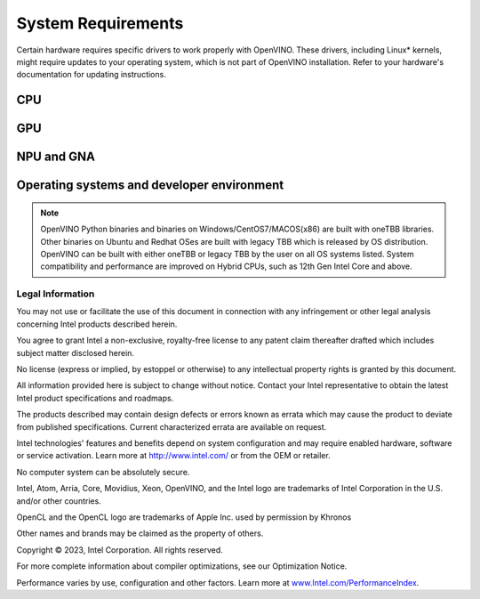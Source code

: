 .. {#system_requirements}

System Requirements
===================
 


Certain hardware requires specific drivers to work properly with OpenVINO. 
These drivers, including Linux* kernels, might require updates to your operating system,
which is not part of OpenVINO installation. Refer to your hardware's documentation 
for updating instructions.


CPU
##########

.. tab-set::

   .. tab-item:: Supported Hardware

      * Intel Atom® processor with Intel® SSE4.2 support
      * Intel® Pentium® processor N4200/5, N3350/5, N3450/5 with Intel® HD Graphics
      * 6th - 13th generation Intel® Core™ processors
      * Intel® Core™ Ultra (codename Meteor Lake)
      * Intel® Xeon® Scalable Processors (code name Skylake) 
      * 2nd Generation Intel® Xeon® Scalable Processors (code name Cascade Lake)
      * 3rd Generation Intel® Xeon® Scalable Processors (code name Cooper Lake and Ice Lake)
      * 4th Generation Intel® Xeon® Scalable Processors (code name Sapphire Rapids)
      * ARM* and ARM64 CPUs; Apple M1, M2 and Raspberry Pi 

   .. tab-item:: Supported Operating Systems

      * Ubuntu 22.04 long-term support (LTS), 64-bit (Kernel 5.15+)
      * Ubuntu 20.04 long-term support (LTS), 64-bit (Kernel 5.15+)
      * Ubuntu 18.04 long-term support (LTS) with limitations, 64-bit (Kernel 5.4+), ARM64
      * Windows* 10
      * Windows* 11
      * macOS* 10.15 and above, 64-bit
      * macOS 11 and above, ARM64
      * Red Hat Enterprise Linux* 8, 64-bit
      * Debian 9 ARM
      * CentOS 7 64-bit 

GPU
##########

.. tab-set::

   .. tab-item::  Supported Hardware

      * Intel® HD Graphics
      * Intel® UHD Graphics
      * Intel® Iris® Pro Graphics
      * Intel® Iris® Xe Graphics
      * Intel® Iris® Xe Max Graphics
      * Intel® Arc ™ GPU Series
      * Intel® Data Center GPU Flex Series
      * Intel® Data Center GPU Max Series

   .. tab-item::  Supported Operating Systems

      * Ubuntu 22.04 long-term support (LTS), 64-bit
      * Ubuntu 20.04 long-term support (LTS), 64-bit
      * Windows 10, 64-bit
      * Windows 11, 64-bit
      * Centos 7
      * Red Hat Enterprise Linux 8, 64-bit

   .. tab-item:: Additional considerations

      * The use of of GPU requires drivers that are not included in the Intel®
        Distribution of OpenVINO™ toolkit package.
      * A chipset that supports processor graphics is required for Intel® Xeon®
        processors. Processor graphics are not included in all processors. See
        `Product Specifications  <https://ark.intel.com/>`__ 
        for information about your processor.  
      * Although this release works with Ubuntu 20.04 for discrete graphic cards,
        Ubuntu 20.04 is not POR for discrete graphics drivers, so OpenVINO support
        is limited.  
      * The following minimum (i.e., used for old hardware) OpenCL™ driver's versions
        were used during OpenVINO internal validation: 22.43 for Ubuntu 22.04, 21.48
        for Ubuntu 20.04 and 21.49 for Red Hat Enterprise Linux 8. 

NPU and GNA 
#############################

.. tab-set::

   .. tab-item:: Operating Systems for NPU

      * Ubuntu 22.04 long-term support (LTS), 64-bit
      * Windows 11, 64-bit

   .. tab-item:: Operating Systems for GNA

      * Ubuntu 22.04 long-term support (LTS), 64-bit
      * Ubuntu 20.04 long-term support (LTS), 64-bit
      * Windows 10, 64-bit
      * Windows 11, 64-bit

   .. tab-item:: Additional considerations

      * These Accelerators require drivers that are not included in the
        Intel® Distribution of OpenVINO™ toolkit package.
      * Users can access the NPU plugin through the OpenVINO archives on
        the download page.


Operating systems and developer environment
#######################################################

.. tab-set::

   .. tab-item:: Linux

      * Ubuntu 22.04 with Linux kernel 5.15+
      * Ubuntu 20.04 with Linux kernel 5.15+
      * Red Hat Enterprise Linux 8 with Linux kernel 5.4

      Build environment components:

      * Python* 3.8-3.11
      * `Intel® HD Graphics Driver <https://downloadcenter.intel.com/product/80939/Graphics-Drivers>`__
        required for inference on GPU
      * GNU Compiler Collection and CMake are needed for building from source:

        * `GNU Compiler Collection (GCC) <https://www.gnu.org/software/gcc/>`__ 7.5 and above
        * `CMake <https://cmake.org/download/>`__ 3.10 or higher

      Higher versions of kernel might be required for 10th Gen Intel® Core™ Processors,
      11th Gen Intel® Core™ Processors, 11th Gen Intel® Core™ Processors S-Series Processors,
      12th Gen Intel® Core™ Processors, 13th Gen Intel® Core™ Processors, Intel® Core™ Ultra
      Processors, or 4th Gen Intel® Xeon® Scalable Processors to support CPU, GPU, GNA or
      hybrid-cores CPU capabilities.

   .. tab-item:: Windows

      * Windows 10
      * Windows 11

      Build environment components:

      * `Microsoft Visual Studio 2019 <https://visualstudio.microsoft.com/vs/older-downloads/>`__
      * `CMake <https://cmake.org/download/>`__ 3.10 or higher
      * `Python* 3.8-3.11 <http://www.python.org/downloads/>`__
      * `Intel® HD Graphics Driver <https://downloadcenter.intel.com/product/80939/Graphics-Drivers>`__
        required for inference on GPU

   .. tab-item:: macOS

      * macOS 10.15 and above

      Build environment components:

      * `Xcode* 10.3 <https://developer.apple.com/xcode/>`__
      * `Python* 3.8-3.11 <http://www.python.org/downloads/>`__
      * `CMake <https://cmake.org/download/>`__ 3.10 or higher

   .. tab-item:: DL frameworks versions:

      * TensorFlow* 1.15, 2.12
      * MxNet* 1.9.0 
      * ONNX* 1.14.1 
      * PaddlePaddle* 2.4

      This package can be installed on other versions of DL Framework
      but only the version specified here is fully validated. 


.. note::

   OpenVINO Python binaries and binaries on Windows/CentOS7/MACOS(x86) are built
   with oneTBB libraries. Other binaries on Ubuntu and Redhat OSes are built with
   legacy TBB which is released by OS distribution. OpenVINO can be built with 
   either oneTBB or legacy TBB by the user on all OS systems listed. System 
   compatibility and performance are improved on Hybrid CPUs, 
   such as 12th Gen Intel Core and above.



Legal Information
+++++++++++++++++++++++++++++++++++++++++++++

You may not use or facilitate the use of this document in connection with any infringement
or other legal analysis concerning Intel products described herein.

You agree to grant Intel a non-exclusive, royalty-free license to any patent claim
thereafter drafted which includes subject matter disclosed herein.

No license (express or implied, by estoppel or otherwise) to any intellectual property
rights is granted by this document.

All information provided here is subject to change without notice. Contact your Intel
representative to obtain the latest Intel product specifications and roadmaps.

The products described may contain design defects or errors known as errata which may
cause the product to deviate from published specifications. Current characterized errata
are available on request.

Intel technologies' features and benefits depend on system configuration and may require
enabled hardware, software or service activation. Learn more at
`http://www.intel.com/ <http://www.intel.com/>`__
or from the OEM or retailer.

No computer system can be absolutely secure. 

Intel, Atom, Arria, Core, Movidius, Xeon, OpenVINO, and the Intel logo are trademarks
of Intel Corporation in the U.S. and/or other countries.

OpenCL and the OpenCL logo are trademarks of Apple Inc. used by permission by Khronos

Other names and brands may be claimed as the property of others.

Copyright © 2023, Intel Corporation. All rights reserved.

For more complete information about compiler optimizations, see our Optimization Notice. 
 
Performance varies by use, configuration and other factors. Learn more at 
`www.Intel.com/PerformanceIndex <www.Intel.com/PerformanceIndex>`__.







